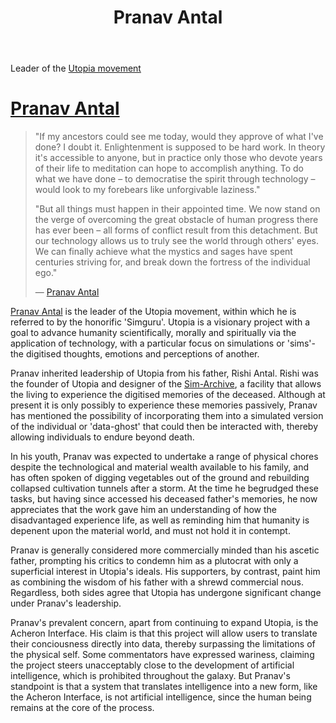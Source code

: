 :PROPERTIES:
:ID:       05ab22a7-9952-49a3-bdc0-45094cdaff6a
:END:
#+title: Pranav Antal
#+filetags: :KnowledgeBase:Codex:Individual:
Leader of the [[id:ff7259da-5b38-486b-8a3b-61ba9adca854][Utopia movement]]

* [[id:05ab22a7-9952-49a3-bdc0-45094cdaff6a][Pranav Antal]]

#+begin_quote

  "If my ancestors could see me today, would they approve of what I've
  done? I doubt it. Enlightenment is supposed to be hard work. In theory
  it's accessible to anyone, but in practice only those who devote years
  of their life to meditation can hope to accomplish anything. To do
  what we have done -- to democratise the spirit through technology --
  would look to my forebears like unforgivable laziness."

  "But all things must happen in their appointed time. We now stand on
  the verge of overcoming the great obstacle of human progress there has
  ever been -- all forms of conflict result from this detachment. But
  our technology allows us to truly see the world through others' eyes.
  We can finally achieve what the mystics and sages have spent centuries
  striving for, and break down the fortress of the individual ego."

  --- [[id:05ab22a7-9952-49a3-bdc0-45094cdaff6a][Pranav Antal]]
#+end_quote

[[id:05ab22a7-9952-49a3-bdc0-45094cdaff6a][Pranav Antal]] is the leader of the Utopia movement, within which he is
referred to by the honorific 'Simguru'. Utopia is a visionary project
with a goal to advance humanity scientifically, morally and spiritually
via the application of technology, with a particular focus on
simulations or 'sims'- the digitised thoughts, emotions and perceptions
of another.

Pranav inherited leadership of Utopia from his father, Rishi Antal.
Rishi was the founder of Utopia and designer of the [[id:83b3ed4c-f0b1-4311-a4df-34bdfa742126][Sim-Archive]], a
facility that allows the living to experience the digitised memories of
the deceased. Although at present it is only possibly to experience
these memories passively, Pranav has mentioned the possibility of
incorporating them into a simulated version of the individual or
'data-ghost' that could then be interacted with, thereby allowing
individuals to endure beyond death.

In his youth, Pranav was expected to undertake a range of physical
chores despite the technological and material wealth available to his
family, and has often spoken of digging vegetables out of the ground and
rebuilding collapsed cultivation tunnels after a storm. At the time he
begrudged these tasks, but having since accessed his deceased father's
memories, he now appreciates that the work gave him an understanding of
how the disadvantaged experience life, as well as reminding him that
humanity is depenent upon the material world, and must not hold it in
contempt.

Pranav is generally considered more commercially minded than his ascetic
father, prompting his critics to condemn him as a plutocrat with only a
superficial interest in Utopia's ideals. His supporters, by contrast,
paint him as combining the wisdom of his father with a shrewd commercial
nous. Regardless, both sides agree that Utopia has undergone significant
change under Pranav's leadership.

Pranav's prevalent concern, apart from continuing to expand Utopia, is
the Acheron Interface. His claim is that this project will allow users
to translate their conciousness directly into data, thereby surpassing
the limitations of the physical self. Some commentators have expressed
wariness, claiming the project steers unacceptably close to the
development of artificial intelligence, which is prohibited throughout
the galaxy. But Pranav's standpoint is that a system that translates
intelligence into a new form, like the Acheron Interface, is not
artificial intelligence, since the human being remains at the core of
the process.

